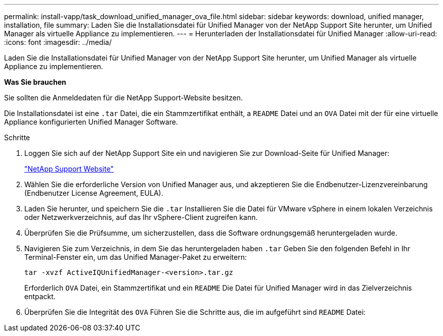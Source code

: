 ---
permalink: install-vapp/task_download_unified_manager_ova_file.html 
sidebar: sidebar 
keywords: download, unified manager, installation, file 
summary: Laden Sie die Installationsdatei für Unified Manager von der NetApp Support Site herunter, um Unified Manager als virtuelle Appliance zu implementieren. 
---
= Herunterladen der Installationsdatei für Unified Manager
:allow-uri-read: 
:icons: font
:imagesdir: ../media/


[role="lead"]
Laden Sie die Installationsdatei für Unified Manager von der NetApp Support Site herunter, um Unified Manager als virtuelle Appliance zu implementieren.

*Was Sie brauchen*

Sie sollten die Anmeldedaten für die NetApp Support-Website besitzen.

Die Installationsdatei ist eine `.tar` Datei, die ein Stammzertifikat enthält, a `README` Datei und an `OVA` Datei mit der für eine virtuelle Appliance konfigurierten Unified Manager Software.

.Schritte
. Loggen Sie sich auf der NetApp Support Site ein und navigieren Sie zur Download-Seite für Unified Manager:
+
https://mysupport.netapp.com/site/products/all/details/activeiq-unified-manager/downloads-tab["NetApp Support Website"]

. Wählen Sie die erforderliche Version von Unified Manager aus, und akzeptieren Sie die Endbenutzer-Lizenzvereinbarung (Endbenutzer License Agreement, EULA).
. Laden Sie herunter, und speichern Sie die `.tar` Installieren Sie die Datei für VMware vSphere in einem lokalen Verzeichnis oder Netzwerkverzeichnis, auf das Ihr vSphere-Client zugreifen kann.
. Überprüfen Sie die Prüfsumme, um sicherzustellen, dass die Software ordnungsgemäß heruntergeladen wurde.
. Navigieren Sie zum Verzeichnis, in dem Sie das heruntergeladen haben `.tar` Geben Sie den folgenden Befehl in Ihr Terminal-Fenster ein, um das Unified Manager-Paket zu erweitern:
+
[listing]
----
tar -xvzf ActiveIQUnifiedManager-<version>.tar.gz
----
+
Erforderlich `OVA` Datei, ein Stammzertifikat und ein `README` Die Datei für Unified Manager wird in das Zielverzeichnis entpackt.

. Überprüfen Sie die Integrität des `OVA` Führen Sie die Schritte aus, die im aufgeführt sind `README` Datei:

